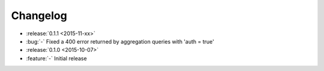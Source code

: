 Changelog
=========

* :release:`0.1.1 <2015-11-xx>`
* :bug:`-` Fixed a 400 error returned by aggregation queries with 'auth = true'

* :release:`0.1.0 <2015-10-07>`
* :feature:`-` Initial release
